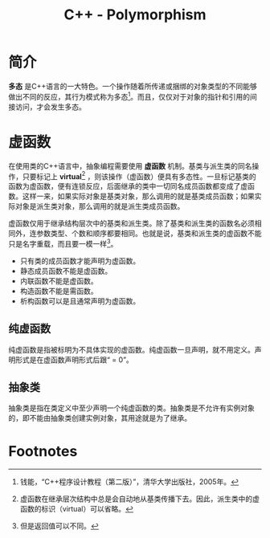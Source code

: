 #+TITLE: C++ - Polymorphism

* 简介
*多态* 是C++语言的一大特色。一个操作随着所传递或捆绑的对象类型的不同能够做出不同的反应，其行为模式称为多态[fn:1]。而且，仅仅对于对象的指针和引用的间接访问，才会发生多态。

* 虚函数
在使用类的C++语言中，抽象编程需要使用 *虚函数* 机制。基类与派生类的同名操作，只要标记上 *virtual*[fn:2] ，则该操作（虚函数）便具有多态性。一旦标记基类的函数为虚函数，便有连锁反应，后面继承的类中一切同名成员函数都变成了虚函数。这样一来，如果实际对象是基类对象，那么调用的就是基类成员函数；如果实际对象是派生类对象，那么调用的就是派生类成员函数。

虚函数仅用于继承结构层次中的基类和派生类。除了基类和派生类的函数名必须相同外，连参数类型、个数和顺序都要相同。也就是说，基类和派生类的虚函数不能只是名字重载，而且要一模一样[fn:3]。
- 只有类的成员函数才能声明为虚函数。
- 静态成员函数不能是虚函数。
- 内联函数不能是虚函数。
- 构造函数不能是需函数。
- 析构函数可以是且通常声明为虚函数。
** 纯虚函数
纯虚函数是指被标明为不具体实现的虚函数。纯虚函数一旦声明，就不用定义。声明形式是在虚函数声明形式后跟“ = 0”。
** 抽象类
抽象类是指在类定义中至少声明一个纯虚函数的类。抽象类是不允许有实例对象的，即不能由抽象类创建实例对象，其用途就是为了继承。

* Footnotes

[fn:1] 钱能，“C++程序设计教程（第二版）”，清华大学出版社，2005年。

[fn:2] 虚函数在继承层次结构中总是会自动地从基类传播下去。因此，派生类中的虚函数的标识（virtual）可以省略。

[fn:3] 但是返回值可以不同。
